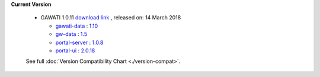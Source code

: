 
**Current Version** 

  * GAWATI 1.0.11  `download link <http://dl.gawati.org/dev/1.0.11>`_ , released on: 14 March 2018

    
    - `gawati-data <https://github.com/gawati/gawati-data>`_ : `1.10 <https://github.com/gawati/gawati-data/commit/e04eb034a11f2528b21903ff5e4e627ab8b6c5c6>`_
    
    - `gw-data <https://github.com/gawati/gawati-data-xml>`_ : `1.5 <https://github.com/gawati/gawati-data-xml/commit/633cd4af5da3a292bf9288640ade5d2c94041092>`_
    
    - `portal-server <https://github.com/gawati/gawati-portal-server>`_ : `1.0.8 <https://github.com/gawati/gawati-portal-server/commit/8d490f9de297d7fd4ada45b00f8e513005484414>`_
    
    - `portal-ui <https://github.com/gawati/gawati-portal-ui>`_ : `2.0.18 <https://github.com/gawati/gawati-portal-ui/commit/f904ab421885566ace3c2ebac75eec33e7902ccf>`_
    

  See full :doc:`Version Compatibility Chart <./version-compat>`.
    